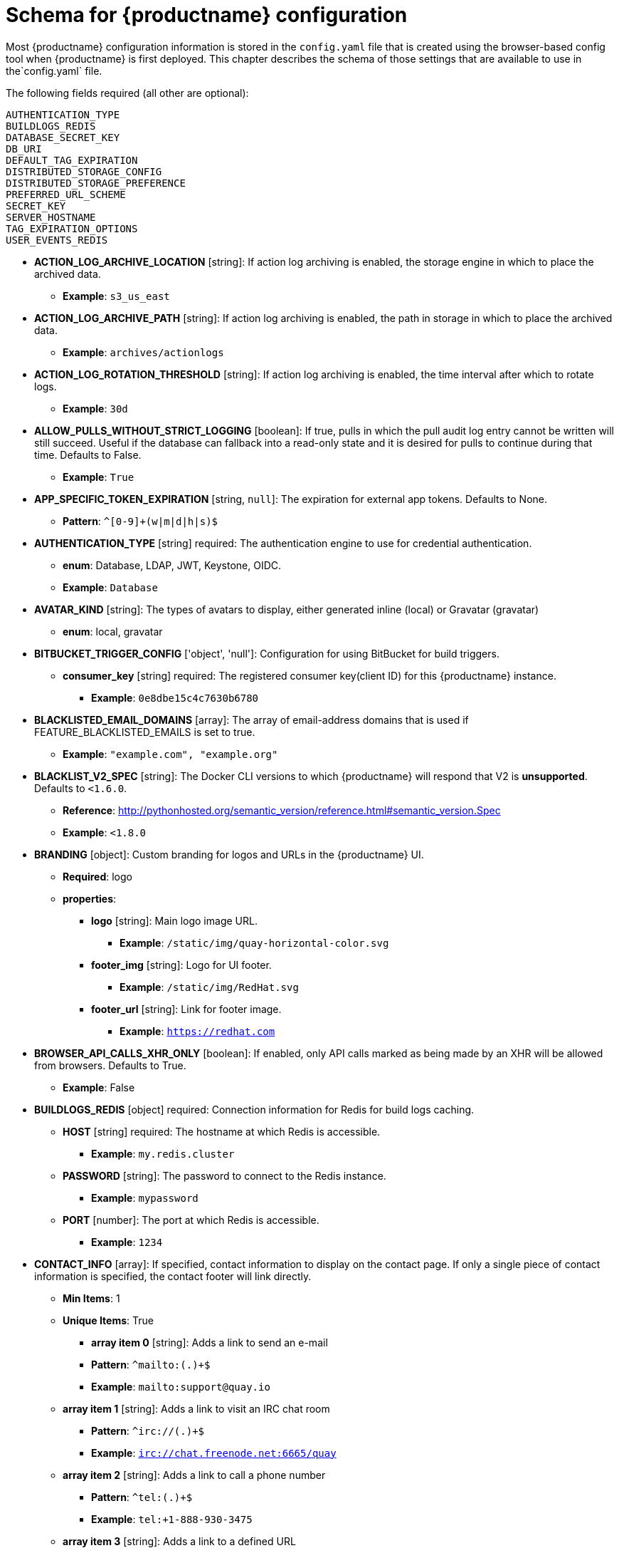 [[quay-schema]]
= Schema for {productname} configuration

Most {productname} configuration information is stored in the `config.yaml` file that is created
using the browser-based config tool when {productname} is first deployed. This chapter describes
the schema of those settings that are available to use in the`config.yaml` file.


The following fields required (all other are optional):

----
AUTHENTICATION_TYPE
BUILDLOGS_REDIS
DATABASE_SECRET_KEY
DB_URI
DEFAULT_TAG_EXPIRATION
DISTRIBUTED_STORAGE_CONFIG
DISTRIBUTED_STORAGE_PREFERENCE
PREFERRED_URL_SCHEME
SECRET_KEY
SERVER_HOSTNAME
TAG_EXPIRATION_OPTIONS
USER_EVENTS_REDIS
----

* **ACTION_LOG_ARCHIVE_LOCATION** [string]: If action log archiving is enabled, the storage engine in which to place the archived data.
** **Example**: `s3_us_east`
* **ACTION_LOG_ARCHIVE_PATH** [string]: If action log archiving is enabled, the path in storage in which to place the archived data.
** **Example**: `archives/actionlogs`
* **ACTION_LOG_ROTATION_THRESHOLD** [string]: If action log archiving is enabled, the time interval after which to rotate logs.
** **Example**: `30d`
* **ALLOW_PULLS_WITHOUT_STRICT_LOGGING** [boolean]: If true, pulls in which the pull audit log entry cannot be written will still succeed. Useful if the database can fallback into a read-only state and it is desired for pulls to continue during that time. Defaults to False.
** **Example**: `True`
* **APP_SPECIFIC_TOKEN_EXPIRATION** [string, `null`]: The expiration for external app tokens. Defaults to None.
** **Pattern**: `^[0-9]+(w|m|d|h|s)$`
* **AUTHENTICATION_TYPE** [string] required: The authentication engine to use for credential authentication.
** **enum**: Database, LDAP, JWT, Keystone, OIDC.
** **Example**: `Database`
* **AVATAR_KIND** [string]: The types of avatars to display, either generated inline (local) or Gravatar (gravatar)
** **enum**: local, gravatar
* **BITBUCKET_TRIGGER_CONFIG** ['object', 'null']: Configuration for using BitBucket for build triggers.
** **consumer_key** [string] required: The registered consumer key(client ID) for this {productname} instance.
*** **Example**: `0e8dbe15c4c7630b6780`
* **BLACKLISTED_EMAIL_DOMAINS** [array]: The array of email-address domains that is used if FEATURE_BLACKLISTED_EMAILS is set to true.
** **Example**: `"example.com", "example.org"`
* **BLACKLIST_V2_SPEC** [string]: The Docker CLI versions to which {productname} will respond that V2 is *unsupported*. Defaults to `<1.6.0`.
** **Reference**: http://pythonhosted.org/semantic_version/reference.html#semantic_version.Spec
** **Example**: `<1.8.0`
* **BRANDING** [object]: Custom branding for logos and URLs in the {productname} UI.
** **Required**: logo
** **properties**:
*** **logo** [string]: Main logo image URL.
**** **Example**: `/static/img/quay-horizontal-color.svg`
*** **footer_img** [string]: Logo for UI footer.
**** **Example**: `/static/img/RedHat.svg`
*** **footer_url** [string]: Link for footer image.
**** **Example**: `https://redhat.com`
* **BROWSER_API_CALLS_XHR_ONLY** [boolean]:  If enabled, only API calls marked as being made by an XHR will be allowed from browsers. Defaults to True.
** **Example**: False
* **BUILDLOGS_REDIS** [object] required: Connection information for Redis for build logs caching.
** **HOST** [string] required: The hostname at which Redis is accessible.
*** **Example**: `my.redis.cluster`
** **PASSWORD** [string]: The password to connect to the Redis instance.
*** **Example**: `mypassword`
** **PORT** [number]: The port at which Redis is accessible.
*** **Example**: `1234`
* **CONTACT_INFO** [array]: If specified, contact information to display on the contact page. If only a single piece of contact information is specified, the contact footer will link directly.
** **Min Items**: 1
** **Unique Items**: True
*** **array item 0** [string]: Adds a link to send an e-mail
*** **Pattern**: ``^mailto:(.)+$``
*** **Example**: `mailto:support@quay.io`
** **array item 1** [string]: Adds a link to visit an IRC chat room
*** **Pattern**: ``^irc://(.)+$``
*** **Example**: `irc://chat.freenode.net:6665/quay`
** **array item 2** [string]: Adds a link to call a phone number
*** **Pattern**: ``^tel:(.)+$``
*** **Example**: `tel:+1-888-930-3475`
** **array item 3** [string]: Adds a link to a defined URL
*** **Pattern**: ``^http(s)?://(.)+$``
*** **Example**: `https://twitter.com/quayio`
* **DB_CONNECTION_ARGS** [object]: If specified, connection arguments for the database such as timeouts and SSL.
** **threadlocals** [boolean] required: Whether to use thread-local connections. Should *ALWAYS* be `true`.
** **autorollback** [boolean] required: Whether to use auto-rollback connections. Should *ALWAYS* be `true`.
** **ssl** [object]: SSL connection configuration
*** **ca** [string] required: Absolute container path to the CA certificate to use for SSL connections.
*** **Example**: `conf/stack/ssl-ca-cert.pem`
* **DATABASE_SECRET_KEY** [string] required: Key used to encrypt sensitive fields within the database. It is imperative that once set, this value is never changed. The consequence of changing this is invalidating all reliant fields (repository mirror username and password configurations, for example).
** **Example**: `40157269433064266822674401740626984898972632465622168464725100311621640999470`
* **DB_URI** [string] required: The URI at which to access the database, including any credentials.
** **Reference**: https://www.postgresql.org/docs/9.3/static/libpq-connect.html#AEN39495
** **Example**: `mysql+pymysql://username:password@dns.of.database/quay`
* **DEFAULT_NAMESPACE_MAXIMUM_BUILD_COUNT** [number, `null`]: If not None, the default maximum number of builds that can be queued in a namespace.
** **Example**: `20`
* **DEFAULT_TAG_EXPIRATION** [string] required: The default, configurable tag expiration time for time machine. Defaults to `2w`.
** **Pattern**: ``^[0-9]+(w|m|d|h|s)$``
* **DIRECT_OAUTH_CLIENTID_WHITELIST** [array]: A list of client IDs of *{productname}-managed* applications that are allowed to perform direct OAuth approval without user approval.
** **Min Items**: None
** **Unique Items**: True
** **Reference**: https://coreos.com/quay-enterprise/docs/latest/direct-oauth.html
*** **array item** [string]
* **DISTRIBUTED_STORAGE_CONFIG** [object] required: Configuration for storage engine(s) to use in {productname}. Each key represents an unique identifier for a storage engine. The value consists of a tuple of (key, value) forming an object describing the storage engine parameters.

** ** OCS / Noobaa**:
`{"rhocsStorage": ["RHOCSStorage",
{"access_key":"access_key"},
{"secret_key":"secret_key"},
{"bucket_name":"quay-datastore-9b2108a3-29f5-43f2-a9d5-2872174f9a56"},
{"hostname":"s3.openshift-storage.svc.cluster.local"},
{"is_secure":"true"}
{"port":"443"},
{"storage_path":"/datastorage/registry"} ]}`

** **Ceph / RadosGW Storage / Hitachi HCP**:
`{"radosGWStorage": ["RadosGWStorage",
{"access_key": "access_key"},
{"secret_key": "secret_key"},
{"bucket_name": "quay"},
{"hostname": "hostname"},
{"is_secure": "false"},
{"port": "443"},
{"storage_path": "/datastorage/registry"} ]}`

** **AWS S3 Storage**: `{"s3Storage": ["S3Storage",
{"host": "s3.ap-southeast-2.amazonaws.com"},
{"s3_access_key": "/datastorage/registry"},
{"s3_bucket": "/datastorage/registry"},
{"s3_secret_key": "/datastorage/registry"},
{"storage_path": "/datastorage/registry"}
]}`

** **Azure Storage**: `{"azureStorage": ["AzureStorage",
{"azure_account_name": "azure_account_name"},
{"azure_account_key": "some/path/"},
{"azure_container": "azure_container"},
{"sas_token": "some/path/"},
{"storage_path": "/datastorage/registry"}
]}`

** **Google Cloud Storage**: `{"googleCloudStorage": ["GoogleCloudStorage",
{"access_key": "access_key"},
{"secret_key": "secret_key"},
{"bucket_name": "bucket_name"},
{"storage_path": "/datastorage/registry"}
]}`

** **Swift Storage**:
`{"swiftStorage": ["SwiftStorage",
{"swift_user":"user"},
{"swift_password":"password"},
{"swift_container":"quay"},
{"auth_url": "https://example.org/swift/v1/quay"},
{"auth_version": "1"},
{"ca_cert_path":"/conf/stack/swift.cert"},
{"storage_path":"/datastorage/registry"}]}`

* **DISTRIBUTED_STORAGE_DEFAULT_LOCATIONS** [array]: The list of storage engine(s) (by ID in DISTRIBUTED_STORAGE_CONFIG) whose images should be fully replicated, by default, to all other storage engines.
** **Min Items**: None
** **Example**: `s3_us_east, s3_us_west`
*** **array item** [string]
* **DISTRIBUTED_STORAGE_PREFERENCE** [array] required: The preferred storage engine(s) (by ID in DISTRIBUTED_STORAGE_CONFIG) to use. A preferred engine means it is first checked for pulling and images are pushed to it.
** **Min Items**: None
*** **Example**: `[u's3_us_east', u's3_us_west']`
*** **array item** [string]
** **preferred_url_scheme** [string] required:  The URL scheme to use when hitting {productname}. If {productname} is behind SSL *at all*, this *must* be `https`.
*** **enum**: `http, https`
*** **Example**: `https`
* **DOCUMENTATION_ROOT** [string]: Root URL for documentation links.
* **ENABLE_HEALTH_DEBUG_SECRET** [string, `null`]: If specified, a secret that can be given to health endpoints to see full debug info when not authenticated as a superuser.
** **Example**: `somesecrethere`
* **EXPIRED_APP_SPECIFIC_TOKEN_GC** [string, `null`]: Duration of time expired external app tokens will remain before being garbage collected. Defaults to 1d.
** **pattern**: `^[0-9]+(w|m|d|h|s)$`
* **EXTERNAL_TLS_TERMINATION** [boolean]: If TLS is supported, but terminated at a layer before {productname}, must be true.
** **Example**: `True`
* **FEATURE_ACI_CONVERSION** [boolean]: Whether to enable conversion to ACIs. Defaults to False.
** **Example**: `False`
* **FEATURE_ACTION_LOG_ROTATION** [boolean]: Whether or not to rotate old action logs to storage. Defaults to False.
** **Example**: `False`
* **FEATURE_ADVERTISE_V2** [boolean]: Whether the v2/ endpoint is visible. Defaults to True.
** **Example**: `True`
* **FEATURE_AGGREGATED_LOG_COUNT_RETRIEVAL** [boolean]: Whether to allow retrieval of aggregated log counts. Defaults to True.
** **Example**: `True`
* **FEATURE_ANONYMOUS_ACCESS** [boolean]: Whether to allow anonymous users to browse and pull public repositories. Defaults to True.
** **Example**: `True`
* **FEATURE_APP_REGISTRY** [boolean]: Whether to enable support for App repositories. Defaults to False.
** **Example**: `False`
* **FEATURE_APP_SPECIFIC_TOKENS** [boolean]: If enabled, users can create tokens for use by the Docker CLI. Defaults to True.
** **Example**: False
* **FEATURE_BITBUCKET_BUILD** [boolean]: Whether to support Bitbucket build triggers. Defaults to False.
** **Example**: `False`
* **FEATURE_BLACKLISTED_EMAIL**
* **FEATURE_BUILD_SUPPORT** [boolean]: Whether to support Dockerfile build. Defaults to True.
** **Example**: `True`
* **FEATURE_CHANGE_TAG_EXPIRARTION** [boolean]: Whether users and organizations are allowed to change the tag expiration for tags in their namespace. Defaults to True.
** **Example**: `False`
* **FEATURE_DIRECT_LOGIN** [boolean]: Whether users can directly login to the UI. Defaults to True.
** **Example**: `True`
* **FEATURE_GARBAGE_COLLECTION** [boolean]: Whether garbage collection of repositories is enabled. Defaults to True.
** **Example**: `True`
* **FEATURE_GITHUB_BUILD** [boolean]: Whether to support GitHub build triggers. Defaults to False.
** **Example**: `False`
* **FEATURE_GITHUB_LOGIN** [boolean]: Whether GitHub login is supported. Defaults to False.
** **Example**: `False`
* **FEATURE_GITLAB_BUILD**[boolean]: Whether to support GitLab build triggers. Defaults to False.
** **Example**: `False`
* **FEATURE_GOOGLE_LOGIN** [boolean]: Whether Google login is supported. Defaults to False.
** **Example**: `False`
* **FEATURE_INVITE_ONLY_USER_CREATION** [boolean]: Whether users being created must be invited by another user. Defaults to False.
** **Example**: `False`
* **FEATURE_LIBRARY_SUPPORT** [boolean]: Whether to allow for "namespace-less" repositories when pulling and pushing from Docker. Defaults to True.
** **Example**: `True`
* **FEATURE_LOG_EXPORT** [boolean]: Whether to allow exporting of action logs. Defaults to True.
** **Example**: `True`
* **FEATURE_MAILING** [boolean]: Whether emails are enabled. Defaults to True.
** **Example**: `True`
* **FEATURE_NONSUPERUSER_TEAM_SYNCING_SETUP** [boolean]: If enabled, non-superusers can setup syncing on teams to backing LDAP or Keystone. Defaults To False.
** **Example**: `True`
* **FEATURE_PARTIAL_USER_AUTOCOMPLETE** [boolean]: If set to true, autocompletion will apply to partial usernames. Defaults to True.
** **Example**: `True`
* **FEATURE_PERMANENT_SESSIONS** [boolean]: Whether sessions are permanent. Defaults to True.
** **Example**: `True`
* **FEATURE_PROXY_STORAGE** [boolean]: Whether to proxy all direct download URLs in storage via the registry nginx. Defaults to False.
** **Example**: `False`
* **FEATURE_PUBLIC_CATALOG** [boolean]: If set to true, the `_catalog` endpoint returns public repositories. Otherwise, only private repositories can be returned. Defaults to False.
** **Example**: `False`
* **FEATURE_RATE_LIMITS** [boolean]: Whether to enable rate limits on API and registry endpoints. Defaults to False.
** **Example**: `False`
* **FEATURE_READER_BUILD_LOGS** [boolean]: If set to true, build logs may be read by those with read access to the repo, rather than only write access or admin access. Defaults to False.
** **Example**: False
* **FEATURE_READONLY_APP_REGISTRY** [boolean]: Whether to App repositories are read-only. Defaults to False.
** **Example**: `True`
* **FEATURE_RECAPTCHA** [boolean]: Whether Recaptcha is necessary for user login and recovery. Defaults to False.
** **Example**: `False`
** **Reference**: https://www.google.com/recaptcha/intro/
* **FEATURE_REPO_MIRROR** [boolean]: Require HTTPS and verify certificates of Quay registry during mirror. Defaults to True.
** **Example**: `True`
* **FEATURE_REQUIRE_ENCRYPTED_BASIC_AUTH** [boolean]: Whether non-encrypted passwords (as opposed to encrypted tokens) can be used for basic auth. Defaults to False.
** **Example**: `False`
* **FEATURE_REQUIRE_TEAM_INVITE** [boolean]: Whether to require invitations when adding a user to a team. Defaults to True.
** **Example**: `True`
* **FEATURE_RESTRICTED_V1_PUSH** [boolean]: If set to true, only namespaces listed in V1_PUSH_WHITELIST support V1 push. Defaults to True.
** **Example**: `True`
* **FEATURE_SECURITY_NOTIFICATIONS** [boolean]: If the security scanner is enabled, whether to turn on/off security notifications. Defaults to False.
** **Example**: `False`
* **FEATURE_SECURITY_SCANNER** [boolean]: Whether to turn on/off the security scanner. Defaults to False.
** **Reference**: https://access.redhat.com/documentation/en-us/red_hat_quay/{producty}/html-single/manage_red_hat_quay/#clair-initial-setup
** **Example**: `False`
* **FEATURE_STORAGE_REPLICATION** [boolean]: Whether to automatically replicate between storage engines. Defaults to False.
** **Example**: `False`
* **FEATURE_SUPER_USERS** [boolean]: Whether superusers are supported. Defaults to True.
** **Example**: `True`
* **FEATURE_TEAM_SYNCING** [boolean]: Whether to allow for team membership to be synced from a backing group in the authentication engine (LDAP or Keystone).
** **Example**: `True`
* **FEATURE_USER_CREATION** [boolean]: Whether users can be created (by non-superusers). Defaults to True.
** **Example**: `True`
* **FEATURE_USER_LAST_ACCESSED** [boolean]: Whether to record the last time a user was accessed. Defaults to True.
** **Example**: `True`
* **FEATURE_USER_LOG_ACCESS** [boolean]: If set to true, users will have access to audit logs for their namespace. Defaults to False.
** **Example**: `True`
* **FEATURE_USER_METADATA** [boolean]: Whether to collect and support user metadata. Defaults to False.
** **Example**: `False`
* **FEATURE_USERNAME_CONFIRMATION** [boolean]: If set to true, users can confirm their generated usernames. Defaults to True.
** **Example**: `False`
* **FEATURE_USER_RENAME** [boolean]: If set to true, users can rename their own namespace. Defaults to False.
** **Example**: `True`
* **FRESH_LOGIN_TIMEOUT** [string]: The time after which a fresh login requires users to reenter their password
** **Example**: `5m`
* **GITHUB_LOGIN_CONFIG** [object, 'null']: Configuration for using GitHub (Enterprise) as an external login provider.
** **Reference**: https://coreos.com/quay-enterprise/docs/latest/github-auth.html
** **allowed_organizations** [array]: The names of the GitHub (Enterprise) organizations whitelisted to work with the ORG_RESTRICT option.
*** **Min Items**: None
*** **Unique Items**: True
**** **array item** [string]
** **API_ENDPOINT** [string]: The endpoint of the GitHub (Enterprise) API to use. Must be overridden for github.com.
*** **Example**: `https://api.github.com/`
** **CLIENT_ID** [string] required: The registered client ID for this {productname} instance; cannot be shared with GITHUB_TRIGGER_CONFIG.
*** **Reference**: https://coreos.com/quay-enterprise/docs/latest/github-app.html
*** **Example**: `0e8dbe15c4c7630b6780`
** **CLIENT_SECRET** [string] required: The registered client secret for this {productname} instance.
*** **Reference**: https://coreos.com/quay-enterprise/docs/latest/github-app.html
*** **Example**: `e4a58ddd3d7408b7aec109e85564a0d153d3e846`
** **GITHUB_ENDPOINT** [string] required: The endpoint of the GitHub (Enterprise) being hit.
*** **Example**: `https://github.com/`
** **ORG_RESTRICT** [boolean]: If true, only users within the organization whitelist can login using this provider.
** **Example**: `True`
* **GITHUB_TRIGGER_CONFIG** [object, `null`]: Configuration for using GitHub (Enterprise) for build triggers.
** **Reference**: https://coreos.com/quay-enterprise/docs/latest/github-build.html
** **API_ENDPOINT** [string]: The endpoint of the GitHub (Enterprise) API to use. Must be overridden for github.com.
*** **Example**: `https://api.github.com/`
** **CLIENT_ID** [string] required: The registered client ID for this {productname} instance; cannot be shared with GITHUB_LOGIN_CONFIG.
*** **Reference**: https://coreos.com/quay-enterprise/docs/latest/github-app.html
*** **Example**: `0e8dbe15c4c7630b6780`
** **CLIENT_SECRET** [string] required: The registered client secret for this {productname} instance.
*** **Reference**: https://coreos.com/quay-enterprise/docs/latest/github-app.html
*** **Example**: `e4a58ddd3d7408b7aec109e85564a0d153d3e846`
** **GITHUB_ENDPOINT** [string] required: The endpoint of the GitHub (Enterprise) being hit.
*** **Example**: `https://github.com/`
* **GITLAB_TRIGGER_CONFIG** [object]: Configuration for using Gitlab (Enterprise) for external authentication.
** **CLIENT_ID** [string] required: The registered client ID for this {productname} instance.
*** **Example**: `0e8dbe15c4c7630b6780`
** **CLIENT_SECRET** [string] required: The registered client secret for this {productname} instance.
*** **Example**: `e4a58ddd3d7408b7aec109e85564a0d153d3e846`
*** **gitlab_endpoint** [string] required: The endpoint at which Gitlab(Enterprise) is running.
**** **Example**: `https://gitlab.com`
* **GOOGLE_LOGIN_CONFIG** [object, `null`]: Configuration for using Google for external authentication
** **CLIENT_ID** [string] required: The registered client ID for this {productname} instance.
*** **Example**: `0e8dbe15c4c7630b6780`
** **CLIENT_SECRET** [string] required: The registered client secret for this {productname} instance.
*** **Example**: e4a58ddd3d7408b7aec109e85564a0d153d3e846
* **GPG2_PRIVATE_KEY_FILENAME** [string]: The filename of the private key used to decrypte ACIs.
** **Example**: `/path/to/file`
* **GPG2_PRIVATE_KEY_NAME** [string]: The name of the private key used to sign ACIs.
** **Example**: `gpg2key`
* **GPG2_PUBLIC_KEY_FILENAME** [string]: The filename of the public key used to encrypt ACIs.
** **Example**: `/path/to/file`
* **HEALTH_CHECKER** [string]: The configured health check.
** **Example**: `('RDSAwareHealthCheck', {'access_key': 'foo', 'secret_key': 'bar'})`
* **JWT_AUTH_ISSUER** [string]: The endpoint for JWT users.
** **Example**: `http://192.168.99.101:6060`
** **Pattern**: `^http(s)?://(.)+$`
* **JWT_GETUSER_ENDPOINT** [string]: The endpoint for JWT users.
** **Example**: `http://192.168.99.101:6060`
** **Pattern**: `^http(s)?://(.)+$`
* **JWT_QUERY_ENDPOINT** [string]: The endpoint for JWT queries.
** **Example**: `http://192.168.99.101:6060`
** **Pattern**: `^http(s)?://(.)+$`
* **JWT_VERIFY_ENDPOINT** [string]: The endpoint for JWT verification.
** **Example**: `http://192.168.99.101:6060`
** **Pattern**: `^http(s)?://(.)+$`
* **LDAP_ADMIN_DN** [string]: The admin DN for LDAP authentication.
* **LDAP_ADMIN_PASSWD** [string]: The admin password for LDAP authentication.
* **LDAP_ALLOW_INSECURE_FALLBACK** [boolean]: Whether or not to allow SSL insecure fallback for LDAP authentication.
* **LDAP_BASE_DN** [string]: The base DN for LDAP authentication.
* **LDAP_EMAIL_ATTR** [string]: The email attribute for LDAP authentication.
* **LDAP_UID_ATTR** [string]: The uid attribute for LDAP authentication.
* **LDAP_URI** [string]: The LDAP URI. 
* **LDAP_USER_FILTER** [string]: The user filter for LDAP authentication.
* **LDAP_USER_RDN** [array]: The user RDN for LDAP authentication.
* **LOGS_MODEL** [string]: Logs model for action logs.
** **enum**: database, transition_reads_both_writes_es, elasticsearch
** **Example**: `database`
* **LOGS_MODEL_CONFIG** [object]: Logs model config for action logs
** **elasticsearch_config** [object]: Elasticsearch cluster configuration
*** **access_key** [string]: Elasticsearch user (or IAM key for AWS ES)
**** **Example**: `some_string`
*** **host** [string]: Elasticsearch cluster endpoint
**** **Example**: `host.elasticsearch.example`
*** **index_prefix** [string]: Elasticsearch's index prefix
**** **Example**: `logentry_`
*** **index_settings** [object]: Elasticsearch's index settings
*** **use_ssl** [boolean]: Use ssl for Elasticsearch. Defaults to True
**** **Example**: `True`
*** **secret_key** [string]: Elasticsearch password (or IAM secret for AWS ES)
**** **Example**: `some_secret_string`
*** **aws_region** [string]: Amazon web service region
**** **Example**: `us-east-1`
*** **port** [number]: Elasticsearch cluster endpoint port
**** **Example**: `1234`
** **kinesis_stream_config** [object]: AWS Kinesis Stream configuration
*** **aws_secret_key** [string]: AWS secret key
**** **Example**: `some_secret_key`
*** **stream_name** [string]: Kinesis stream to send action logs to
**** **Example**: `logentry-kinesis-stream`
*** **aws_access_key** [string]: AWS access key
**** **Example**: `some_access_key`
*** **retries** [number]: Max number of attempts made on a single request
**** **Example**: `5`
*** **read_timeout** [number]: Number of seconds before timeout when reading from a connection
**** **Example**: `5`
*** **max_pool_connections** [number]: The maximum number of connections to keep in a connection pool
**** **Example**: `10`
*** **aws_region** [string]: AWS region
**** **Example**: `us-east-1`
*** **connect_timeout** [number]: Number of seconds before timeout when attempting to make a connection
**** **Example**: `5`
** **producer** [string]: Logs producer if logging to Elasticsearch
*** **enum**: kafka, elasticsearch, kinesis_stream
*** **Example**: `kafka`
** **kafka_config** [object]: Kafka cluster configuration
*** **topic** [string]: Kafka topic to publish log entries to
**** **Example**: `logentry`
*** **bootstrap_servers** [array]: List of Kafka brokers to bootstrap the client from
*** **max_block_seconds** [number]: Max number of seconds to block during a `send()`, either because the buffer is full or metadata unavailable
**** **Example**: `10`
* **LOG_ARCHIVE_LOCATION** [string]: If builds are enabled, the storage engine in which to place the archived build logs.
** **Example**: `s3_us_east`
* **LOG_ARCHIVE_PATH** [string]: If builds are enabled, the path in storage in which to place the archived build logs.
** **Example**: `archives/buildlogs`
* **LOGS_MODEL** [string]: Logs model for action logs.
* **enum**: `database`, `transition_reads_both_writes_es`, `elasticsearch`
* **Example**: `database`
* **MAIL_DEFAULT_SENDER** [string, `null`]: If specified, the e-mail address used as the `from` when {productname} sends e-mails. If none, defaults to `support@quay.io`.
** **Example**: `support@myco.com`
* **MAIL_PASSWORD** [string, `null`]: The SMTP password to use when sending e-mails.
** **Example**: `mypassword`
* **MAIL_PORT** [number]: The SMTP port to use. If not specified, defaults to 587.
** **Example**: `588`
* **MAIL_SERVER** [string]: The SMTP server to use for sending e-mails. Only required if FEATURE_MAILING is set to true.
** **Example**: `smtp.somedomain.com`
* **MAIL_USERNAME** [string, 'null']: The SMTP username to use when sending e-mails.
** **Example**: `myuser`
* **MAIL_USE_TLS** [boolean]: If specified, whether to use TLS for sending e-mails.
** **Example**: `True`
* **MAXIMUM_LAYER_SIZE** [string]: Maximum allowed size of an image layer. Defaults to 20G.
** **Pattern**: ``^[0-9]+(G|M)$``
** **Example**: `100G`
* **PREFERRED_URL_SCHEME** [string]: The URL scheme to use when hitting 
{productname}. If {productname} is behind SSL *at all*, this *must* be `https`
** **enum**: `http` or `https`
** **Example**: `https`
* **PROMETHEUS_NAMESPACE** [string]: The prefix applied to all exposed Prometheus metrics. Defaults to `quay`.
** **Example**: `myregistry`
* **PUBLIC_NAMESPACES** [array]: If a namespace is defined in the public namespace list, then it will appear on *all* user's repository list pages, regardless of whether that user is a member of the namespace. Typically, this is used by an enterprise customer in configuring a set of "well-known" namespaces.
** **Min Items**: None
** **Unique Items**: True
*** **array item** [string]
* **RECAPTCHA_SECRET_KEY** [string]: If recaptcha is enabled, the secret key for the Recaptcha service.
* **RECAPTCHA_SITE_KEY** [string]: If recaptcha is enabled, the site key for the Recaptcha service.
* **REGISTRY_STATE** [string]: The state of the registry.
** **enum**: `normal` or `read-only`
** **Example**: `read-only`
* **REGISTRY_TITLE** [string]: If specified, the long-form title for the registry. Defaults to `Quay Enterprise`.
** **Example**: `Corp Container Service`
* **REGISTRY_TITLE_SHORT** [string]: If specified, the short-form title for the registry. Defaults to `Quay Enterprise`.
** **Example**: `CCS`
* **REPO_MIRROR_INTERVAL** [number]: The number of seconds between checking for repository mirror candidates. Defaults to 30.
** **Example**: `30`
* **REPO_MIRROR_SERVER_HOSTNAME** [string]: Replaces the SERVER_HOSTNAME as the destination for mirroring. Defaults to unset.
** **Example**: `openshift-quay-service`
* **REPO_MIRROR_TLS_VERIFY** [boolean]: Require HTTPS and verify certificates of Quay registry during mirror. Defaults to True.
** **Example**: `True`
* **SEARCH_MAX_RESULT_PAGE_COUNT** [number]: Maximum number of pages the user can paginate in search before they are limited. Defaults to 10.
** **Example**: `10`
* **SEARCH_RESULTS_PER_PAGE** [number]: Number of results returned per page by search page. Defaults to 10.
** **Example**: `10`
* **SECRET_KEY** [string] required: Key used to encrypt sensitive fields within the database and a run time. It is imperative that once set, this value is never changed. The consequence of changing this is invalidating all reliant fields (encrypted password credentials, for example).
** **Example**: `40157269433064266822674401740626984898972632465622168464725100311621640999470`
* **SECURITY_SCANNER_ENDPOINT** [string]: The endpoint for the security scanner.
** **Pattern**: ``^http(s)?://(.)+$``
** **Example**: `http://192.168.99.101:6060`
* **SECURITY_SCANNER_INDEXING_INTERVAL** [number]: The number of seconds between indexing intervals in the security scanner. Defaults to 30.
** **Example**: `30`
* **SECURITY_SCANNER_NOTIFICATIONS** [boolean]: Whether or not to the security scanner notification feature
** **Example**: `false`
* **SECURITY_SCANNER_V4_ENDPOINT** [string]: The endpoint for the V4 security scanner.
** **Pattern**: ``^http(s)?://(.)+$``
** **Example**: `http://192.168.99.101:6060`
* **SERVER_HOSTNAME** [string] required: The URL at which {productname} is accessible, without the scheme.
** **Example**: `quay.io`
* **SESSION_COOKIE_SECURE** [boolean]: Whether the `secure` property should be set on session cookies. Defaults to False. Recommended to be True for all installations using SSL.
** **Example**: True
** **Reference**: https://en.wikipedia.org/wiki/Secure_cookies
* **SSL_CIPHERS** [array]: If specified, the nginx-defined list of SSL ciphers to enabled and disabled.
** **Example**: `CAMELLIA`, `!3DES`
* **SSL_PROTOCOLS** [array]: If specified, nginx is configured to enabled a list
of SSL protocols defined in the list.
Removing an SSL protocol from the list disables the protocol during {productname} startup.
** **SSL_PROTOCOLS**: ['TLSv1','TLSv1.1','TLSv1.2']
* **SUCCESSIVE_TRIGGER_FAILURE_DISABLE_THRESHOLD** [number]: If not None, the number of successive failures that
can occur before a build trigger is automatically disabled. Defaults to 100.
** **Example**: `50`
* **SUCCESSIVE_TRIGGER_INTERNAL_ERROR_DISABLE_THRESHOLD** [number]:  If not None, the number of successive internal errors that
can occur before a build trigger is automatically disabled. Defaults to 5.
* **SUPER_USERS** [array]: {productname} usernames of those users to be granted superuser privileges.
** **Min Items**: None
** **Unique Items**: True
*** **array item** [string]
* **TAG_EXPIRATION_OPTIONS** [array] required: The options that users can select for expiration of tags in their namespace (if enabled).
** **Min Items**: None
** **array item** [string]
** **Pattern**: ``^[0-9]+(w|m|d|h|s)$``
* **TEAM_RESYNC_STALE_TIME** [string]: If team syncing is enabled for a team, how often to check its membership and resync if necessary (Default: 30m).
** **Pattern**: ``^[0-9]+(w|m|d|h|s)$``
** **Example**: `2h`
* **USERFILES_LOCATION** [string]: ID of the storage engine in which to place user-uploaded files
** **Example**: `s3_us_east`
* **USERFILES_PATH** [string]: Path under storage in which to place user-uploaded files
** **Example**: `userfiles`
* **USER_EVENTS_REDIS** [object] required: Connection information for Redis for user event handling.
** **HOST** [string] required: The hostname at which Redis is accessible.
*** **Example**: `my.redis.cluster`
** **PASSWORD** [string]: The password to connect to the Redis instance.
*** **Example**: `mypassword`
** **PORT** [number]: The port at which Redis is accessible.
*** **Example**: `1234`
** **CONSUMER_SECRET** [string] required: The registered consumer secret(client secret) for this {productname} instance
*** **Example**: e4a58ddd3d7408b7aec109e85564a0d153d3e846
* **USERFILES_LOCATION** [string]: ID of the storage engine in which to place user-uploaded files.
** **Example**: `s3_us_east`
* **USERFILES_PATH** [string]: Path under storage in which to place user-uploaded files.
** **Example**: `userfiles`
* **USER_RECOVERY_TOKEN_LIFETIME** [string]: The length of time a token for recovering a user accounts is valid. Defaults to 30m.
** **Example**: `10m`
** **Pattern**: `^[0-9]+(w|m|d|h|s)$`
* **V1_PUSH_WHITELIST** [array]: The array of namespace names that support V1 push if
FEATURE_RESTRICTED_V1_PUSH is set to true.
** **Example**: `some`, `namespaces`
* **V2_PAGINATION_SIZE** [number]: The number of results returned per page in V2 registry APIs.
** **Example**: `100`
* **WEBHOOK_HOSTNAME_BLACKLIST** [array]: The set of hostnames to disallow from webhooks when validating, beyond localhost.
** **Example**: `someexternaldomain.com`
